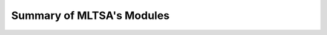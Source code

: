 ############################
Summary of MLTSA's Modules
############################


.. autosummary::
    :toctree: _autosummary
    :template: custom-module-template.rst
    :recursive:

    OneD_pot_data
    MLTSA_sk
    models
    MLTSA_tf
    TF_2_LSTM
    TF_2_MLP
    TF_2_RNN
    TF_old_LSTM
    TF_old_MLP
